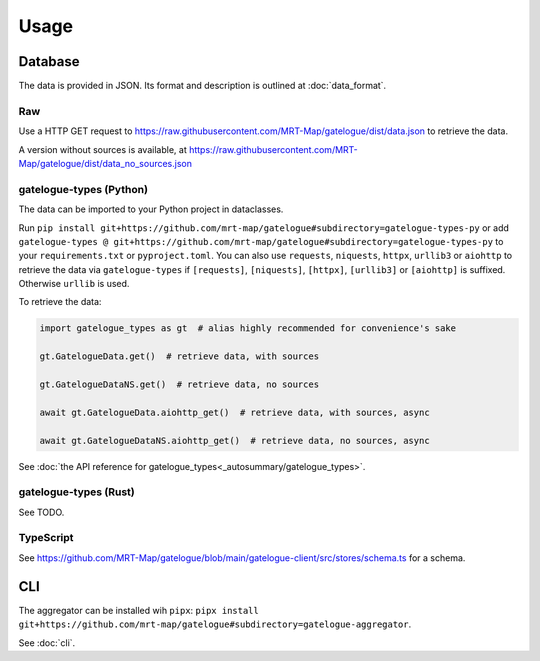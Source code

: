 Usage
=====

Database
--------

The data is provided in JSON. Its format and description is outlined at :doc:`data_format`.

Raw
+++
Use a HTTP GET request to https://raw.githubusercontent.com/MRT-Map/gatelogue/dist/data.json to retrieve the data.

A version without sources is available, at https://raw.githubusercontent.com/MRT-Map/gatelogue/dist/data_no_sources.json

gatelogue-types (Python)
++++++++++++++++++++++++
The data can be imported to your Python project in dataclasses.

Run ``pip install git+https://github.com/mrt-map/gatelogue#subdirectory=gatelogue-types-py`` or add ``gatelogue-types @ git+https://github.com/mrt-map/gatelogue#subdirectory=gatelogue-types-py`` to your ``requirements.txt`` or ``pyproject.toml``. You can also use ``requests``, ``niquests``, ``httpx``, ``urllib3`` or ``aiohttp`` to retrieve the data via ``gatelogue-types`` if ``[requests]``, ``[niquests]``, ``[httpx]``, ``[urllib3]`` or ``[aiohttp]`` is suffixed. Otherwise ``urllib`` is used.

To retrieve the data:

.. code-block:: python

   import gatelogue_types as gt  # alias highly recommended for convenience's sake

   gt.GatelogueData.get()  # retrieve data, with sources

   gt.GatelogueDataNS.get()  # retrieve data, no sources

   await gt.GatelogueData.aiohttp_get()  # retrieve data, with sources, async

   await gt.GatelogueDataNS.aiohttp_get()  # retrieve data, no sources, async

See :doc:`the API reference for gatelogue_types<_autosummary/gatelogue_types>`.

gatelogue-types (Rust)
++++++++++++++++++++++
See TODO.

TypeScript
++++++++++
See https://github.com/MRT-Map/gatelogue/blob/main/gatelogue-client/src/stores/schema.ts for a schema.

CLI
---
The aggregator can be installed wih ``pipx``: ``pipx install git+https://github.com/mrt-map/gatelogue#subdirectory=gatelogue-aggregator``.

See :doc:`cli`.